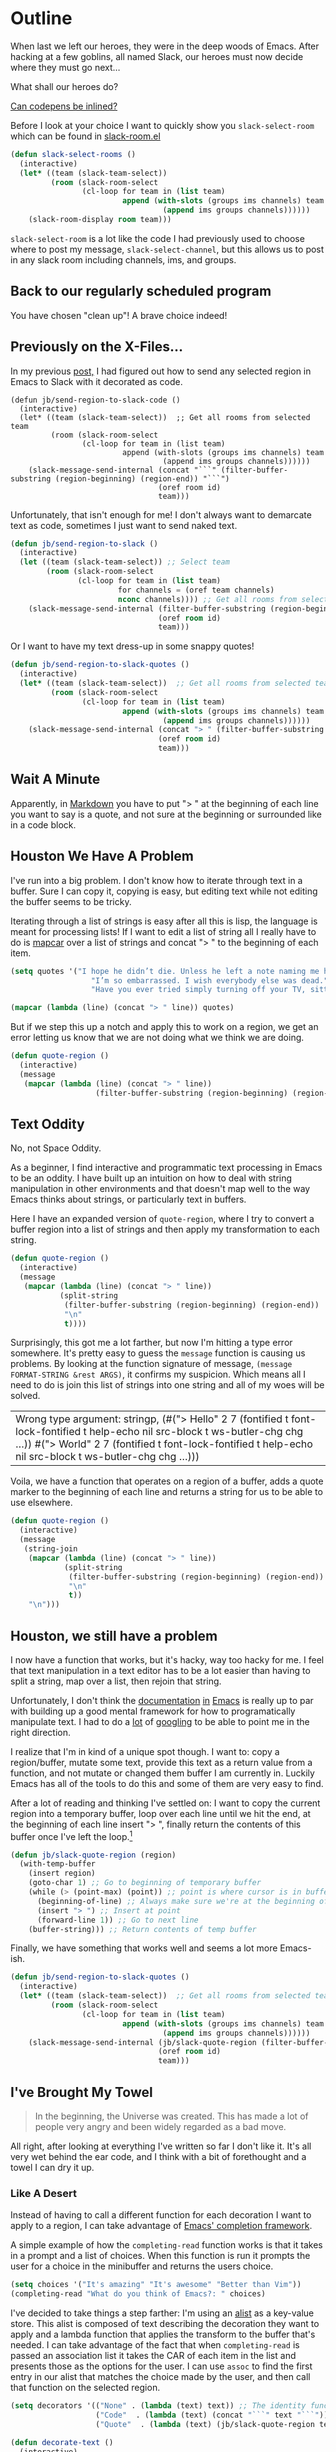 * Outline

When last we left our heroes, they were in the deep woods of Emacs. After hacking at a few goblins, all named Slack, our heroes must now decide where they must go next...

What shall our heroes do?

[[https://codepen.io/emoarmy/pen/eMNmze][Can codepens be inlined?]]

Before I look at your choice I want to quickly show you ~slack-select-room~ which can be found in [[https://github.com/yuya373/emacs-slack/blob/master/slack-room.el#L256][slack-room.el]]
#+BEGIN_SRC emacs-lisp
(defun slack-select-rooms ()
  (interactive)
  (let* ((team (slack-team-select))
         (room (slack-room-select
                (cl-loop for team in (list team)
                         append (with-slots (groups ims channels) team
                                  (append ims groups channels))))))
    (slack-room-display room team)))
#+END_SRC

~slack-select-room~ is a lot like the code I had previously used to choose where to post my message, ~slack-select-channel~, but this allows us to post in any slack room including channels, ims, and groups.

** Back to our regularly scheduled program
You have chosen "clean up"! A brave choice indeed!

** Previously on the X-Files...
[[./images/x-files-mulder-scully.jpg]]

In my previous [[https://medium.com/@justincbarclay/my-descent-into-madness-hacking-emacs-to-send-text-to-slack-bc6cf3780129][post,]] I had figured out how to send any selected region in Emacs to Slack with it decorated as code.
#+BEGIN_SRC emacs-lisp tangle
  (defun jb/send-region-to-slack-code ()
    (interactive)
    (let* ((team (slack-team-select))  ;; Get all rooms from selected team
           (room (slack-room-select
                  (cl-loop for team in (list team)
                           append (with-slots (groups ims channels) team
                                    (append ims groups channels))))))
      (slack-message-send-internal (concat "```" (filter-buffer-substring (region-beginning) (region-end)) "```")
                                   (oref room id)
                                   team)))
#+END_SRC

Unfortunately, that isn't enough for me! I don't always want to demarcate text as code, sometimes I just want to send naked text.

#+BEGIN_SRC emacs-lisp
(defun jb/send-region-to-slack ()
  (interactive)
  (let ((team (slack-team-select)) ;; Select team
        (room (slack-room-select
               (cl-loop for team in (list team)
                        for channels = (oref team channels)
                        nconc channels)))) ;; Get all rooms from selected team
    (slack-message-send-internal (filter-buffer-substring (region-beginning) (region-end))
                                 (oref room id)
                                 team)))
#+END_SRC

Or I want to have my text dress-up in some snappy quotes!
#+BEGIN_SRC emacs-lisp
  (defun jb/send-region-to-slack-quotes ()
    (interactive)
    (let* ((team (slack-team-select))  ;; Get all rooms from selected team
           (room (slack-room-select
                  (cl-loop for team in (list team)
                           append (with-slots (groups ims channels) team
                                    (append ims groups channels))))))
      (slack-message-send-internal (concat "> " (filter-buffer-substring (region-beginning) (region-end)))
                                   (oref room id)
                                   team)))
#+END_SRC

[[./images/its_not_working.gif]]

** Wait A Minute
[[./images/why_isnt_it_working.gif]]

Apparently, in [[https://daringfireball.net/projects/markdown/syntax#blockquote][Markdown]] you have to put "> " at the beginning of each line you want to say is a quote, and not sure at the beginning or surrounded like in a code block.

** Houston We Have A Problem
I've run into a big problem. I don't know how to iterate through text in a buffer. Sure I can copy it, copying is easy, but editing text while not editing the buffer seems to be tricky.

Iterating through a list of strings is easy after all this is lisp, the language is meant for processing lists! If I want to edit a list of string all I really have to do is  [[https://www.gnu.org/software/emacs/manual/html_node/eintr/mapcar.html][mapcar]] over a list of strings and concat "> " to the beginning of each item.

#+BEGIN_SRC emacs-lisp :export both
  (setq quotes '("I hope he didn’t die. Unless he left a note naming me his successor, then I hope he did die."
                    "I’m so embarrassed. I wish everybody else was dead."
                    "Have you ever tried simply turning off your TV, sitting down with your child, and hitting them?"))

  (mapcar (lambda (line) (concat "> " line)) quotes)
#+END_SRC

#+RESULTS:
| > I hope he didn’t die. Unless he left a note naming me his successor, then I hope he did die.    |
| > I’m so embarrassed. I wish everybody else was dead.                                             |
| > Have you ever tried simply turning off your TV, sitting down with your child, and hitting them? |

But if we step this up a notch and apply this to work on a region, we get an error letting us know that we are not doing what we think we are doing.

#+BEGIN_SRC emacs-lisp
    (defun quote-region ()
      (interactive)
      (message
       (mapcar (lambda (line) (concat "> " line))
                       (filter-buffer-substring (region-beginning) (region-end)))))
#+END_SRC

#+RESULTS:
| Wrong type argument: sequencep, 40 |

** Text Oddity
[[./images/BowieSpaceOddity.jpg]]

No, not Space Oddity.

As a beginner, I find interactive and programmatic text processing in Emacs to be an oddity. I have built up an intuition on how to deal with string manipulation in other environments and that doesn't map well to the way Emacs thinks about strings, or particularly text in buffers.

Here I have an expanded version of ~quote-region~, where I try to convert a buffer region into a list of strings and then apply my transformation to each string.

#+BEGIN_SRC emacs-lisp
  (defun quote-region ()
    (interactive)
    (message
     (mapcar (lambda (line) (concat "> " line))
             (split-string
              (filter-buffer-substring (region-beginning) (region-end))
              "\n"
              t))))
#+END_SRC

Surprisingly, this got me a lot farther, but now I'm hitting a type error somewhere. It's pretty easy to guess the ~message~ function is causing us problems. By looking at the function signature of message, ~(message FORMAT-STRING &rest ARGS)~, it confirms my suspicion. Which means all I need to do is join this list of strings into one string and all of my woes will be solved.

#+RESULTS:
| Wrong type argument: stringp, (#("> Hello" 2 7 (fontified t font-lock-fontified t help-echo nil src-block t ws-butler-chg chg ...)) #("> World" 2 7 (fontified t font-lock-fontified t help-echo nil src-block t ws-butler-chg chg ...))) |

Voila, we have a function that operates on a region of a buffer, adds a quote marker to the beginning of each line and returns a string for us to be able to use elsewhere.
#+BEGIN_SRC emacs-lisp
  (defun quote-region ()
    (interactive)
    (message
     (string-join
      (mapcar (lambda (line) (concat "> " line))
              (split-string
               (filter-buffer-substring (region-beginning) (region-end))
               "\n"
               t))
      "\n")))
#+END_SRC

** Houston, we still have a problem

I now have a function that works, but it's hacky, way too hacky for me. I feel that text manipulation in a text editor has to be a lot easier than having to split a string, map over a list, then rejoin that string.

Unfortunately, I don't think the [[https://www.gnu.org/software/emacs/manual/html_node/elisp/Current-Buffer.html][documentation]] [[https://www.gnu.org/software/emacs/manual/html_node/elisp/Excursions.html#Excursions][in]] [[https://www.gnu.org/software/emacs/manual/html_node/elisp/Text-Lines.html#Text-Lines][Emacs]] is really up to par with building up a good mental framework for how to programatically manipulate text. I had to do a [[http://ergoemacs.org/emacs/elisp_process_lines.html][lot]] of [[https://emacs.stackexchange.com/a/2193][googling]] to be able to point me in the right direction.

I realize that I'm in kind of a unique spot though. I want to: copy a region/buffer, mutate some text, provide this text as a return value from a function, and not mutate or changed them buffer I am currently in. Luckily Emacs has all of the tools to do this and some of them are very easy to find.

After a lot of reading and thinking I've settled on: I want to copy the current region into a temporary buffer, loop over each line until we hit the end, at the beginning of each line insert "> ", finally return the contents of this buffer once I've left the loop.[fn:1]
#+BEGIN_SRC emacs-lisp
  (defun jb/slack-quote-region (region)
    (with-temp-buffer
      (insert region)
      (goto-char 1) ;; Go to beginning of temporary buffer
      (while (> (point-max) (point)) ;; point is where cursor is in buffer, point-max is last position in buffer
        (beginning-of-line) ;; Always make sure we're at the beginning of the line
        (insert "> ") ;; Insert at point
        (forward-line 1)) ;; Go to next line
      (buffer-string))) ;; Return contents of temp buffer
#+END_SRC

Finally, we have something that works well and seems a lot more Emacs-ish.

#+BEGIN_SRC emacs-lisp
  (defun jb/send-region-to-slack-quotes ()
    (interactive)
    (let* ((team (slack-team-select))  ;; Get all rooms from selected team
           (room (slack-room-select
                  (cl-loop for team in (list team)
                           append (with-slots (groups ims channels) team
                                    (append ims groups channels))))))
      (slack-message-send-internal (jb/slack-quote-region (filter-buffer-substring (region-beginning) (region-end)))
                                   (oref room id)
                                   team)))
#+END_SRC

** I've Brought My Towel
#+BEGIN_QUOTE
In the beginning, the Universe was created. This has made a lot of people very angry and been widely regarded as a bad move.
#+END_QUOTE

All right, after looking at everything I've written so far I don't like it. It's all very wet behind the ear code, and I think with a bit of forethought and a towel I can dry it up.

*** Like A Desert
Instead of having to call a different function for each decoration I want to apply to a region, I can take advantage of [[https://www.gnu.org/software/emacs/manual/html_node/elisp/Minibuffer-Completion.html][Emacs' completion framework]].

A simple example of how the ~completing-read~ function works is that it takes in a prompt and a list of choices. When this function is run it prompts the user for a choice in the minibuffer and returns the users choice.

#+BEGIN_SRC emacs-lisp
  (setq choices '("It's amazing" "It's awesome" "Better than Vim"))
  (completing-read "What do you think of Emacs?: " choices)
#+END_SRC

I've decided to take things a step farther: I'm using an [[https://www.gnu.org/software/emacs/manual/html_node/elisp/Association-Lists.html][alist]] as a key-value store. This alist is composed of text describing the decoration they want to apply and a lambda function that applies the transform to the buffer that's needed. I can take advantage of the fact that when ~completing-read~ is passed an association list it takes the CAR of each item in the list and presents those as the options for the user. I can use ~assoc~ to find the first entry in our alist that matches the choice made by the user, and then call that function on the selected region.
#+BEGIN_SRC emacs-lisp
  (setq decorators '(("None" . (lambda (text) text)) ;; The identity function
                     ("Code"  . (lambda (text) (concat "```" text "```")))
                     ("Quote"  . (lambda (text) (jb/slack-quote-region text)))))

  (defun decorate-text ()
    (interactive)
    (let ((decoration (completing-read "Select decoration: "
                                       decorators
                                       nil)
                                       t)
          (message (funcall (cdr (assoc decoration decorators)) "Oh yeah")))))
#+END_SRC

*** Like A Dessert

Finally, I've scoured the forbidden desert and found all the pieces necessary to create a simpler and easier to customize a solution for sending a region of text to Slack.

#+BEGIN_SRC emacs-lisp
  (defun jb/slack-quote-region ()
      (with-temp-buffer
        (insert region)
        (goto-char 1)
        (while (> (point-max) (point))
          (beginning-of-line)
          (insert "> ")
          (forward-line 1))
        (buffer-string)))

  (defun jb/decorate-text (text)
    (let* ((decorators '(("None" . (lambda (text) text))
                         ("Code"  . (lambda (text) (concat "```" text "```")))
                         ("Quote"  . (lambda (text) (jb/slack-quote-region text)))))
           (decoration (completing-read "Select decoration: "
                                        decorators
                                        nil
                                        t)))
      (funcall (cdr (assoc decoration decorators)) text)))

  (defun jb/send-region-to-slack ()
    (interactive)
    (let* ((team (slack-team-select))
           (room (slack-room-select
                  (cl-loop for team in (list team)
                           append (with-slots (groups ims channels) team
                                    (append ims groups channels))))))
      (slack-message-send-internal (jb/decorate-text (filter-buffer-substring
                                                      (region-beginning) (region-end)))
                                   (oref room id)
                                   team)))
#+END_SRC

Now
** Foot Notes
[fn:1] I think it's important to note that all operations happened based around point, cursor, this is why at the beginning of each loop we move point to the beginning of the line.

